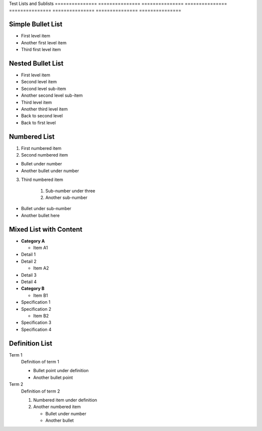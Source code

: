 Test            Lists           and             Sublists       
=============== =============== =============== ===============
=============== =============== =============== ===============

.. meta::
   :description: Test file for verifying list and sublist formatting in RST
   :keywords: test, lists, sublists, formatting, RST

Simple Bullet List
------------------


* First level item



* Another first level item



* Third first level item



Nested Bullet List
------------------


* First level item



* Second level item




* Second level sub-item



* Another second level sub-item




* Third level item



* Another third level item




* Back to second level



* Back to first level



Numbered List
-------------

1. First numbered item
2. Second numbered item


* Bullet under number



* Another bullet under number



3. Third numbered item

    1. Sub-number under three
    2. Another sub-number


* Bullet under sub-number



* Another bullet here



Mixed List with Content
-----------------------


* **Category A**




  - Item A1




* Detail 1



* Detail 2




  - Item A2




* Detail 3



* Detail 4




* **Category B**




  - Item B1




* Specification 1



* Specification 2




  - Item B2




* Specification 3



* Specification 4



Definition List
---------------

Term 1
    Definition of term 1

    * Bullet point under definition
    * Another bullet point

Term 2
    Definition of term 2

    1. Numbered item under definition
    2. Another numbered item

       * Bullet under number
       * Another bullet